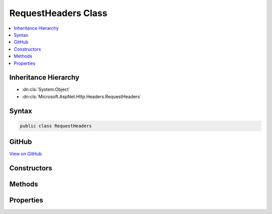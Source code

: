 

RequestHeaders Class
====================



.. contents:: 
   :local:







Inheritance Hierarchy
---------------------


* :dn:cls:`System.Object`
* :dn:cls:`Microsoft.AspNet.Http.Headers.RequestHeaders`








Syntax
------

.. code-block:: csharp

   public class RequestHeaders





GitHub
------

`View on GitHub <https://github.com/aspnet/apidocs/blob/master/aspnet/httpabstractions/src/Microsoft.AspNet.Http.Extensions/RequestHeaders.cs>`_





.. dn:class:: Microsoft.AspNet.Http.Headers.RequestHeaders

Constructors
------------

.. dn:class:: Microsoft.AspNet.Http.Headers.RequestHeaders
    :noindex:
    :hidden:

    
    .. dn:constructor:: Microsoft.AspNet.Http.Headers.RequestHeaders.RequestHeaders(Microsoft.AspNet.Http.IHeaderDictionary)
    
        
        
        
        :type headers: Microsoft.AspNet.Http.IHeaderDictionary
    
        
        .. code-block:: csharp
    
           public RequestHeaders(IHeaderDictionary headers)
    

Methods
-------

.. dn:class:: Microsoft.AspNet.Http.Headers.RequestHeaders
    :noindex:
    :hidden:

    
    .. dn:method:: Microsoft.AspNet.Http.Headers.RequestHeaders.Append(System.String, System.Object)
    
        
        
        
        :type name: System.String
        
        
        :type value: System.Object
    
        
        .. code-block:: csharp
    
           public void Append(string name, object value)
    
    .. dn:method:: Microsoft.AspNet.Http.Headers.RequestHeaders.AppendList<T>(System.String, System.Collections.Generic.IList<T>)
    
        
        
        
        :type name: System.String
        
        
        :type values: System.Collections.Generic.IList{{T}}
    
        
        .. code-block:: csharp
    
           public void AppendList<T>(string name, IList<T> values)
    
    .. dn:method:: Microsoft.AspNet.Http.Headers.RequestHeaders.GetList<T>(System.String)
    
        
        
        
        :type name: System.String
        :rtype: System.Collections.Generic.IList{{T}}
    
        
        .. code-block:: csharp
    
           public IList<T> GetList<T>(string name)
    
    .. dn:method:: Microsoft.AspNet.Http.Headers.RequestHeaders.Get<T>(System.String)
    
        
        
        
        :type name: System.String
        :rtype: {T}
    
        
        .. code-block:: csharp
    
           public T Get<T>(string name)
    
    .. dn:method:: Microsoft.AspNet.Http.Headers.RequestHeaders.Set(System.String, System.Object)
    
        
        
        
        :type name: System.String
        
        
        :type value: System.Object
    
        
        .. code-block:: csharp
    
           public void Set(string name, object value)
    
    .. dn:method:: Microsoft.AspNet.Http.Headers.RequestHeaders.SetList<T>(System.String, System.Collections.Generic.IList<T>)
    
        
        
        
        :type name: System.String
        
        
        :type values: System.Collections.Generic.IList{{T}}
    
        
        .. code-block:: csharp
    
           public void SetList<T>(string name, IList<T> values)
    

Properties
----------

.. dn:class:: Microsoft.AspNet.Http.Headers.RequestHeaders
    :noindex:
    :hidden:

    
    .. dn:property:: Microsoft.AspNet.Http.Headers.RequestHeaders.Accept
    
        
        :rtype: System.Collections.Generic.IList{Microsoft.Net.Http.Headers.MediaTypeHeaderValue}
    
        
        .. code-block:: csharp
    
           public IList<MediaTypeHeaderValue> Accept { get; set; }
    
    .. dn:property:: Microsoft.AspNet.Http.Headers.RequestHeaders.AcceptCharset
    
        
        :rtype: System.Collections.Generic.IList{Microsoft.Net.Http.Headers.StringWithQualityHeaderValue}
    
        
        .. code-block:: csharp
    
           public IList<StringWithQualityHeaderValue> AcceptCharset { get; set; }
    
    .. dn:property:: Microsoft.AspNet.Http.Headers.RequestHeaders.AcceptEncoding
    
        
        :rtype: System.Collections.Generic.IList{Microsoft.Net.Http.Headers.StringWithQualityHeaderValue}
    
        
        .. code-block:: csharp
    
           public IList<StringWithQualityHeaderValue> AcceptEncoding { get; set; }
    
    .. dn:property:: Microsoft.AspNet.Http.Headers.RequestHeaders.AcceptLanguage
    
        
        :rtype: System.Collections.Generic.IList{Microsoft.Net.Http.Headers.StringWithQualityHeaderValue}
    
        
        .. code-block:: csharp
    
           public IList<StringWithQualityHeaderValue> AcceptLanguage { get; set; }
    
    .. dn:property:: Microsoft.AspNet.Http.Headers.RequestHeaders.CacheControl
    
        
        :rtype: Microsoft.Net.Http.Headers.CacheControlHeaderValue
    
        
        .. code-block:: csharp
    
           public CacheControlHeaderValue CacheControl { get; set; }
    
    .. dn:property:: Microsoft.AspNet.Http.Headers.RequestHeaders.ContentDisposition
    
        
        :rtype: Microsoft.Net.Http.Headers.ContentDispositionHeaderValue
    
        
        .. code-block:: csharp
    
           public ContentDispositionHeaderValue ContentDisposition { get; set; }
    
    .. dn:property:: Microsoft.AspNet.Http.Headers.RequestHeaders.ContentLength
    
        
        :rtype: System.Nullable{System.Int64}
    
        
        .. code-block:: csharp
    
           public long ? ContentLength { get; set; }
    
    .. dn:property:: Microsoft.AspNet.Http.Headers.RequestHeaders.ContentRange
    
        
        :rtype: Microsoft.Net.Http.Headers.ContentRangeHeaderValue
    
        
        .. code-block:: csharp
    
           public ContentRangeHeaderValue ContentRange { get; set; }
    
    .. dn:property:: Microsoft.AspNet.Http.Headers.RequestHeaders.ContentType
    
        
        :rtype: Microsoft.Net.Http.Headers.MediaTypeHeaderValue
    
        
        .. code-block:: csharp
    
           public MediaTypeHeaderValue ContentType { get; set; }
    
    .. dn:property:: Microsoft.AspNet.Http.Headers.RequestHeaders.Cookie
    
        
        :rtype: System.Collections.Generic.IList{Microsoft.Net.Http.Headers.CookieHeaderValue}
    
        
        .. code-block:: csharp
    
           public IList<CookieHeaderValue> Cookie { get; set; }
    
    .. dn:property:: Microsoft.AspNet.Http.Headers.RequestHeaders.Date
    
        
        :rtype: System.Nullable{System.DateTimeOffset}
    
        
        .. code-block:: csharp
    
           public DateTimeOffset? Date { get; set; }
    
    .. dn:property:: Microsoft.AspNet.Http.Headers.RequestHeaders.Expires
    
        
        :rtype: System.Nullable{System.DateTimeOffset}
    
        
        .. code-block:: csharp
    
           public DateTimeOffset? Expires { get; set; }
    
    .. dn:property:: Microsoft.AspNet.Http.Headers.RequestHeaders.Headers
    
        
        :rtype: Microsoft.AspNet.Http.IHeaderDictionary
    
        
        .. code-block:: csharp
    
           public IHeaderDictionary Headers { get; }
    
    .. dn:property:: Microsoft.AspNet.Http.Headers.RequestHeaders.Host
    
        
        :rtype: Microsoft.AspNet.Http.HostString
    
        
        .. code-block:: csharp
    
           public HostString Host { get; set; }
    
    .. dn:property:: Microsoft.AspNet.Http.Headers.RequestHeaders.IfMatch
    
        
        :rtype: System.Collections.Generic.IList{Microsoft.Net.Http.Headers.EntityTagHeaderValue}
    
        
        .. code-block:: csharp
    
           public IList<EntityTagHeaderValue> IfMatch { get; set; }
    
    .. dn:property:: Microsoft.AspNet.Http.Headers.RequestHeaders.IfModifiedSince
    
        
        :rtype: System.Nullable{System.DateTimeOffset}
    
        
        .. code-block:: csharp
    
           public DateTimeOffset? IfModifiedSince { get; set; }
    
    .. dn:property:: Microsoft.AspNet.Http.Headers.RequestHeaders.IfNoneMatch
    
        
        :rtype: System.Collections.Generic.IList{Microsoft.Net.Http.Headers.EntityTagHeaderValue}
    
        
        .. code-block:: csharp
    
           public IList<EntityTagHeaderValue> IfNoneMatch { get; set; }
    
    .. dn:property:: Microsoft.AspNet.Http.Headers.RequestHeaders.IfRange
    
        
        :rtype: Microsoft.Net.Http.Headers.RangeConditionHeaderValue
    
        
        .. code-block:: csharp
    
           public RangeConditionHeaderValue IfRange { get; set; }
    
    .. dn:property:: Microsoft.AspNet.Http.Headers.RequestHeaders.IfUnmodifiedSince
    
        
        :rtype: System.Nullable{System.DateTimeOffset}
    
        
        .. code-block:: csharp
    
           public DateTimeOffset? IfUnmodifiedSince { get; set; }
    
    .. dn:property:: Microsoft.AspNet.Http.Headers.RequestHeaders.LastModified
    
        
        :rtype: System.Nullable{System.DateTimeOffset}
    
        
        .. code-block:: csharp
    
           public DateTimeOffset? LastModified { get; set; }
    
    .. dn:property:: Microsoft.AspNet.Http.Headers.RequestHeaders.Range
    
        
        :rtype: Microsoft.Net.Http.Headers.RangeHeaderValue
    
        
        .. code-block:: csharp
    
           public RangeHeaderValue Range { get; set; }
    

